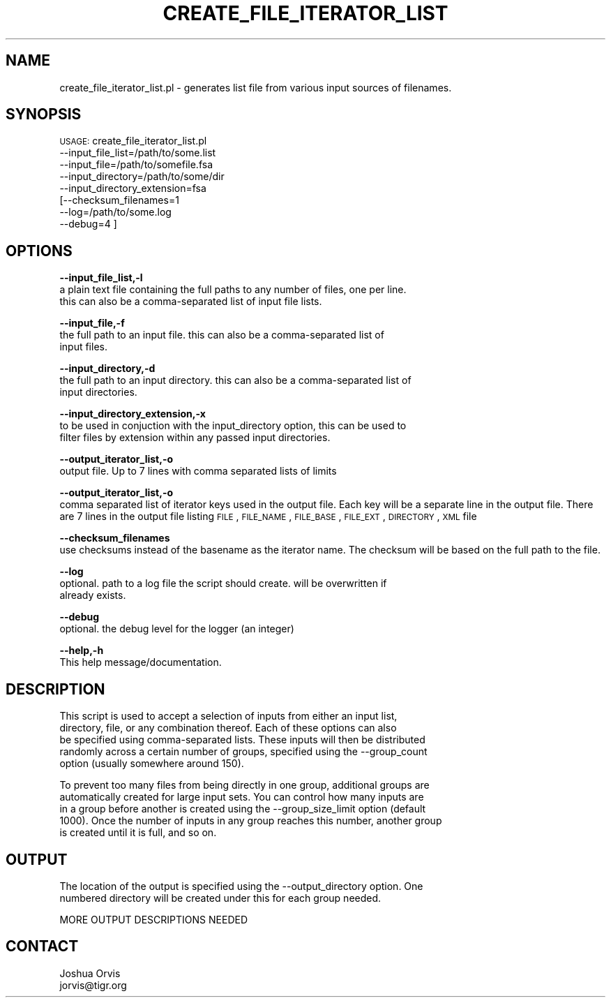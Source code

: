 .\" Automatically generated by Pod::Man v1.37, Pod::Parser v1.32
.\"
.\" Standard preamble:
.\" ========================================================================
.de Sh \" Subsection heading
.br
.if t .Sp
.ne 5
.PP
\fB\\$1\fR
.PP
..
.de Sp \" Vertical space (when we can't use .PP)
.if t .sp .5v
.if n .sp
..
.de Vb \" Begin verbatim text
.ft CW
.nf
.ne \\$1
..
.de Ve \" End verbatim text
.ft R
.fi
..
.\" Set up some character translations and predefined strings.  \*(-- will
.\" give an unbreakable dash, \*(PI will give pi, \*(L" will give a left
.\" double quote, and \*(R" will give a right double quote.  | will give a
.\" real vertical bar.  \*(C+ will give a nicer C++.  Capital omega is used to
.\" do unbreakable dashes and therefore won't be available.  \*(C` and \*(C'
.\" expand to `' in nroff, nothing in troff, for use with C<>.
.tr \(*W-|\(bv\*(Tr
.ds C+ C\v'-.1v'\h'-1p'\s-2+\h'-1p'+\s0\v'.1v'\h'-1p'
.ie n \{\
.    ds -- \(*W-
.    ds PI pi
.    if (\n(.H=4u)&(1m=24u) .ds -- \(*W\h'-12u'\(*W\h'-12u'-\" diablo 10 pitch
.    if (\n(.H=4u)&(1m=20u) .ds -- \(*W\h'-12u'\(*W\h'-8u'-\"  diablo 12 pitch
.    ds L" ""
.    ds R" ""
.    ds C` ""
.    ds C' ""
'br\}
.el\{\
.    ds -- \|\(em\|
.    ds PI \(*p
.    ds L" ``
.    ds R" ''
'br\}
.\"
.\" If the F register is turned on, we'll generate index entries on stderr for
.\" titles (.TH), headers (.SH), subsections (.Sh), items (.Ip), and index
.\" entries marked with X<> in POD.  Of course, you'll have to process the
.\" output yourself in some meaningful fashion.
.if \nF \{\
.    de IX
.    tm Index:\\$1\t\\n%\t"\\$2"
..
.    nr % 0
.    rr F
.\}
.\"
.\" For nroff, turn off justification.  Always turn off hyphenation; it makes
.\" way too many mistakes in technical documents.
.hy 0
.if n .na
.\"
.\" Accent mark definitions (@(#)ms.acc 1.5 88/02/08 SMI; from UCB 4.2).
.\" Fear.  Run.  Save yourself.  No user-serviceable parts.
.    \" fudge factors for nroff and troff
.if n \{\
.    ds #H 0
.    ds #V .8m
.    ds #F .3m
.    ds #[ \f1
.    ds #] \fP
.\}
.if t \{\
.    ds #H ((1u-(\\\\n(.fu%2u))*.13m)
.    ds #V .6m
.    ds #F 0
.    ds #[ \&
.    ds #] \&
.\}
.    \" simple accents for nroff and troff
.if n \{\
.    ds ' \&
.    ds ` \&
.    ds ^ \&
.    ds , \&
.    ds ~ ~
.    ds /
.\}
.if t \{\
.    ds ' \\k:\h'-(\\n(.wu*8/10-\*(#H)'\'\h"|\\n:u"
.    ds ` \\k:\h'-(\\n(.wu*8/10-\*(#H)'\`\h'|\\n:u'
.    ds ^ \\k:\h'-(\\n(.wu*10/11-\*(#H)'^\h'|\\n:u'
.    ds , \\k:\h'-(\\n(.wu*8/10)',\h'|\\n:u'
.    ds ~ \\k:\h'-(\\n(.wu-\*(#H-.1m)'~\h'|\\n:u'
.    ds / \\k:\h'-(\\n(.wu*8/10-\*(#H)'\z\(sl\h'|\\n:u'
.\}
.    \" troff and (daisy-wheel) nroff accents
.ds : \\k:\h'-(\\n(.wu*8/10-\*(#H+.1m+\*(#F)'\v'-\*(#V'\z.\h'.2m+\*(#F'.\h'|\\n:u'\v'\*(#V'
.ds 8 \h'\*(#H'\(*b\h'-\*(#H'
.ds o \\k:\h'-(\\n(.wu+\w'\(de'u-\*(#H)/2u'\v'-.3n'\*(#[\z\(de\v'.3n'\h'|\\n:u'\*(#]
.ds d- \h'\*(#H'\(pd\h'-\w'~'u'\v'-.25m'\f2\(hy\fP\v'.25m'\h'-\*(#H'
.ds D- D\\k:\h'-\w'D'u'\v'-.11m'\z\(hy\v'.11m'\h'|\\n:u'
.ds th \*(#[\v'.3m'\s+1I\s-1\v'-.3m'\h'-(\w'I'u*2/3)'\s-1o\s+1\*(#]
.ds Th \*(#[\s+2I\s-2\h'-\w'I'u*3/5'\v'-.3m'o\v'.3m'\*(#]
.ds ae a\h'-(\w'a'u*4/10)'e
.ds Ae A\h'-(\w'A'u*4/10)'E
.    \" corrections for vroff
.if v .ds ~ \\k:\h'-(\\n(.wu*9/10-\*(#H)'\s-2\u~\d\s+2\h'|\\n:u'
.if v .ds ^ \\k:\h'-(\\n(.wu*10/11-\*(#H)'\v'-.4m'^\v'.4m'\h'|\\n:u'
.    \" for low resolution devices (crt and lpr)
.if \n(.H>23 .if \n(.V>19 \
\{\
.    ds : e
.    ds 8 ss
.    ds o a
.    ds d- d\h'-1'\(ga
.    ds D- D\h'-1'\(hy
.    ds th \o'bp'
.    ds Th \o'LP'
.    ds ae ae
.    ds Ae AE
.\}
.rm #[ #] #H #V #F C
.\" ========================================================================
.\"
.IX Title "CREATE_FILE_ITERATOR_LIST 1"
.TH CREATE_FILE_ITERATOR_LIST 1 "2010-10-22" "perl v5.8.8" "User Contributed Perl Documentation"
.SH "NAME"
create_file_iterator_list.pl \- generates list file from various input sources of filenames.
.SH "SYNOPSIS"
.IX Header "SYNOPSIS"
\&\s-1USAGE:\s0 create_file_iterator_list.pl 
        \-\-input_file_list=/path/to/some.list
        \-\-input_file=/path/to/somefile.fsa
        \-\-input_directory=/path/to/some/dir
        \-\-input_directory_extension=fsa
        [\-\-checksum_filenames=1
        \-\-log=/path/to/some.log
        \-\-debug=4 ]
.SH "OPTIONS"
.IX Header "OPTIONS"
\&\fB\-\-input_file_list,\-l\fR 
    a plain text file containing the full paths to any number of files, one per line.  
    this can also be a comma-separated list of input file lists.
.PP
\&\fB\-\-input_file,\-f\fR 
    the full path to an input file. this can also be a comma-separated list of 
    input files.
.PP
\&\fB\-\-input_directory,\-d\fR 
    the full path to an input directory. this can also be a comma-separated list of 
    input directories.
.PP
\&\fB\-\-input_directory_extension,\-x\fR 
    to be used in conjuction with the input_directory option, this can be used to
    filter files by extension within any passed input directories.
.PP
\&\fB\-\-output_iterator_list,\-o\fR
    output file. Up to 7 lines with comma separated lists of limits
.PP
\&\fB\-\-output_iterator_list,\-o\fR
    comma separated list of iterator keys used in the output file.  Each key will be a separate line in the output file.  There are 7 lines in the output file listing \s-1FILE\s0, \s-1FILE_NAME\s0, \s-1FILE_BASE\s0, \s-1FILE_EXT\s0, \s-1DIRECTORY\s0, \s-1XML\s0 file
.PP
\&\fB\-\-checksum_filenames\fR 
    use checksums instead of the basename as the iterator name. The checksum will be based on the full path to the file.
.PP
\&\fB\-\-log\fR 
    optional.  path to a log file the script should create.  will be overwritten if
    already exists.
.PP
\&\fB\-\-debug\fR 
    optional.  the debug level for the logger (an integer)
.PP
\&\fB\-\-help,\-h\fR 
    This help message/documentation.
.SH "DESCRIPTION"
.IX Header "DESCRIPTION"
.Vb 5
\&    This script is used to accept a selection of inputs from either an input list, 
\&    directory, file, or any combination thereof.  Each of these options can also
\&    be specified using comma-separated lists.  These inputs will then be distributed
\&    randomly across a certain number of groups, specified using the --group_count
\&    option (usually somewhere around 150).
.Ve
.PP
.Vb 5
\&    To prevent too many files from being directly in one group, additional groups are 
\&    automatically created for large input sets.  You can control how many inputs are 
\&    in a group before another is created using the --group_size_limit option (default 
\&    1000).  Once the number of inputs in any group reaches this number, another group 
\&    is created until it is full, and so on.
.Ve
.SH "OUTPUT"
.IX Header "OUTPUT"
.Vb 2
\&    The location of the output is specified using the --output_directory option.  One
\&    numbered directory will be created under this for each group needed.
.Ve
.PP
.Vb 1
\&    MORE OUTPUT DESCRIPTIONS NEEDED
.Ve
.SH "CONTACT"
.IX Header "CONTACT"
.Vb 2
\&    Joshua Orvis
\&    jorvis@tigr.org
.Ve
